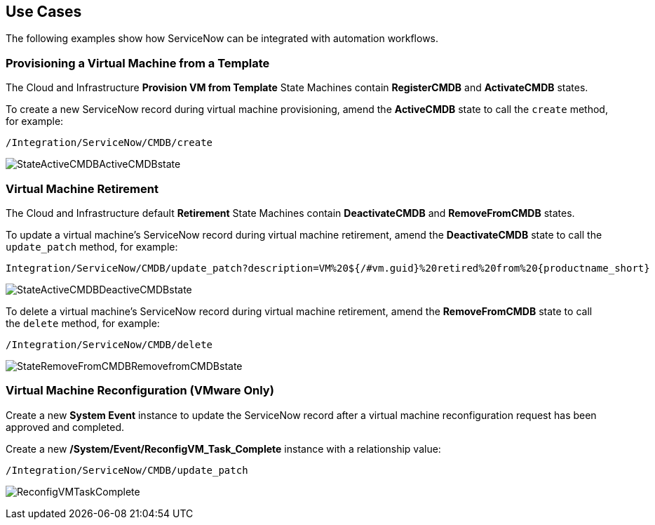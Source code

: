 [[Use_Cases]]
== Use Cases

The following examples show how ServiceNow can be integrated with automation workflows.

=== Provisioning a Virtual Machine from a Template

The Cloud and Infrastructure *Provision VM from Template* State Machines contain *RegisterCMDB* and *ActivateCMDB* states.

To create a new ServiceNow record during virtual machine provisioning, amend the *ActiveCMDB* state to call the `create` method, for example:
-------
/Integration/ServiceNow/CMDB/create
-------
image:6667.png[StateActiveCMDBActiveCMDBstate]

=== Virtual Machine Retirement

The Cloud and Infrastructure default *Retirement* State Machines contain *DeactivateCMDB* and *RemoveFromCMDB* states.

To update a virtual machine's ServiceNow record during virtual machine retirement, amend the *DeactivateCMDB* state to call the `update_patch` method, for example:
[subs="verbatim,attributes"]
-------
Integration/ServiceNow/CMDB/update_patch?description=VM%20${/#vm.guid}%20retired%20from%20{productname_short}
-------
image:6668.png[StateActiveCMDBDeactiveCMDBstate]


To delete a virtual machine's ServiceNow record during virtual machine retirement, amend the *RemoveFromCMDB* state to call the `delete` method, for example:
-------
/Integration/ServiceNow/CMDB/delete
-------
image:6669.png[StateRemoveFromCMDBRemovefromCMDBstate] 


=== Virtual Machine Reconfiguration (VMware Only)

Create a new *System Event* instance to update the ServiceNow record after a virtual machine reconfiguration request has been approved and completed.

Create a new */System/Event/ReconfigVM_Task_Complete* instance with a relationship value:
-------
/Integration/ServiceNow/CMDB/update_patch
-------
image:6670.png[ReconfigVMTaskComplete] 

